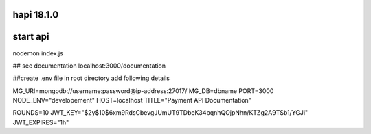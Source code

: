 ###################
hapi 18.1.0
###################

###################
start api
###################

nodemon index.js

## see documentation
localhost:3000/documentation


##create .env file in root directory add following details

MG_URI=mongodb://username:password@ip-address:27017/
MG_DB=dbname
PORT=3000
NODE_ENV="developement"
HOST=localhost
TITLE="Payment API Documentation"

ROUNDS=10
JWT_KEY="$2y$10$6xm9RdsCbevgJUmUT9TDbeK34bqnhQOjpNhn/KTZg2A9TSb1/YGJi"
JWT_EXPIRES="1h"




